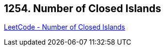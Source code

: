 == 1254. Number of Closed Islands

https://leetcode.com/problems/number-of-closed-islands/[LeetCode - Number of Closed Islands]

